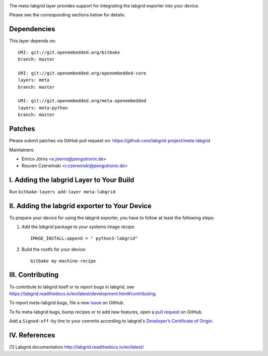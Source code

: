 |MIT| |Matrix|

The meta-labgrid layer provides support for integrating the labgrid exporter
into your device.

Please see the corresponding sections below for details.


Dependencies
============

This layer depends on::

  URI: git://git.openembedded.org/bitbake
  branch: master

  URI: git://git.openembedded.org/openembedded-core
  layers: meta
  branch: master

  URI: git://git.openembedded.org/meta-openembedded
  layers: meta-python
  branch: master


Patches
=======

Please submit patches via GitHub pull request on:
https://github.com/labgrid-project/meta-labgrid

Maintainers:

- Enrico Jörns <e.joerns@pengutronix.de>
- Rouven Czerwinski <r.czerwinski@pengutronix.de>


I. Adding the labgrid Layer to Your Build
=========================================

Run ``bitbake-layers add-layer meta-labgrid``.


II. Adding the labgrid exporter to Your Device
==============================================

To prepare your device for using the labgrid exporter,
you have to follow at least the following steps:

1. Add the `labgrid` package to your systems image recipe::

    IMAGE_INSTALL:append = " python3-labgrid"

2. Build the rootfs for your device::

    bitbake my-machine-recipe

III. Contributing
=================

To contribute to labgrid itself or to report bugs in labgrid, see
`<https://labgrid.readthedocs.io/en/latest/development.html#contributing>`_.

To report meta-labgrid bugs, file a new `issue
<https://github.com/labgrid-project/meta-labgrid/issues>`_ on GitHub.

To fix meta-labgrid bugs, bump recipes or to add new features, open a `pull
request <https://github.com/labgrid-project/meta-labgrid/pulls>`_ on
GitHub.

Add a ``Signed-off-by`` line to your commits according to labgrid's
`Developer’s Certificate of Origin
<https://labgrid.readthedocs.io/en/latest/development.html#developer-s-certificate-of-origin>`_.


IV. References
==============

[1] Labgrid documentation http://labgrid.readthedocs.io/en/latest/

.. |MIT| image:: https://img.shields.io/badge/license-MIT-blue.svg
   :target: https://raw.githubusercontent.com/labgrid-project/meta-labgrid/master/COPYING.MIT
.. |Matrix| image:: https://img.shields.io/matrix/labgrid:matrix.org?label=matrix%20chat
   :target: https://app.element.io/#/room/#labgrid:matrix.org
